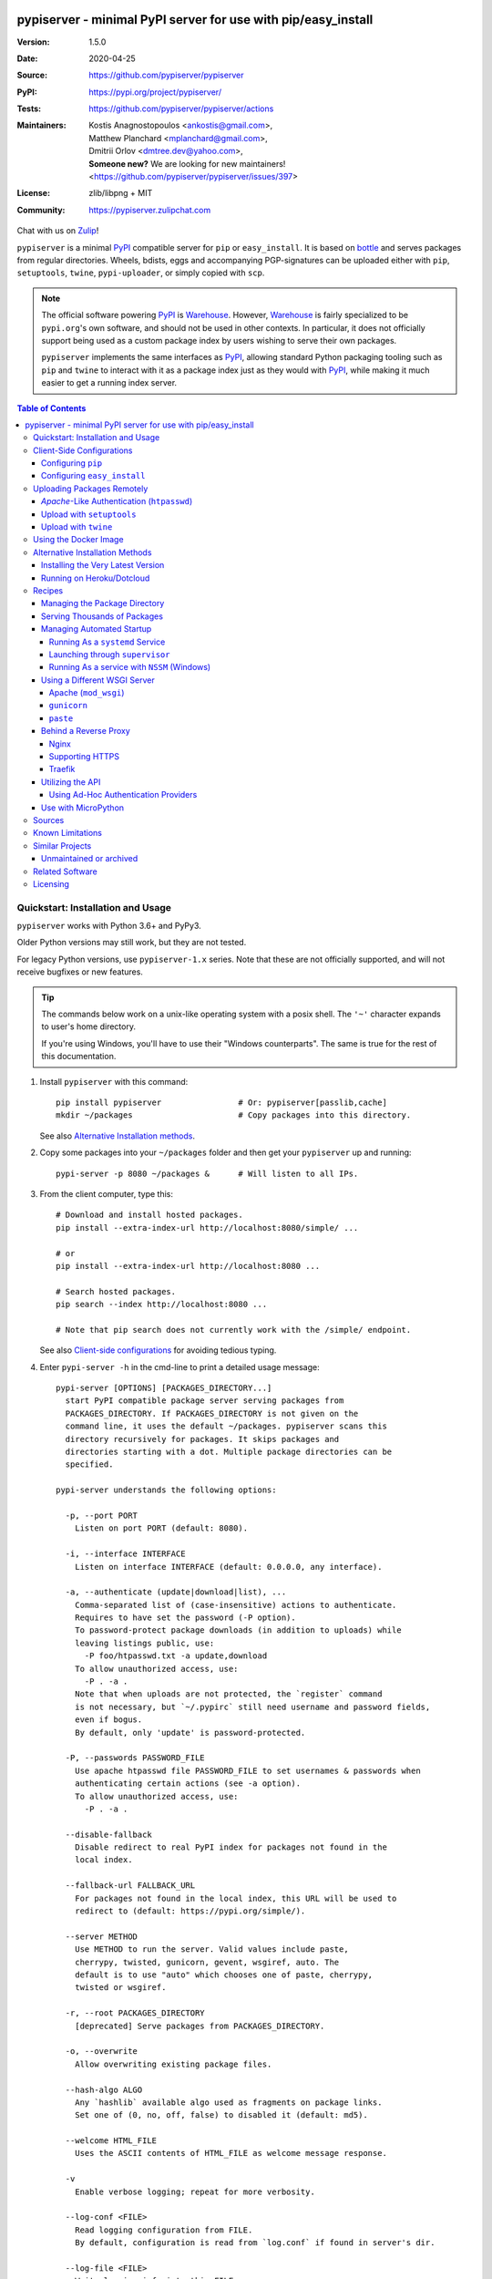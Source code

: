.. -*- mode: rst; coding: utf-8 -*-

.. image:: pypiserver_logo.png
   :width: 300 px
   :align: center

==============================================================================
pypiserver - minimal PyPI server for use with pip/easy_install
==============================================================================
|pypi-ver| |test-status| |dependencies| |python-ver| |proj-license|

:Version:     1.5.0
:Date:        2020-04-25
:Source:      https://github.com/pypiserver/pypiserver
:PyPI:        https://pypi.org/project/pypiserver/
:Tests:       https://github.com/pypiserver/pypiserver/actions
:Maintainers: | Kostis Anagnostopoulos <ankostis@gmail.com>,
              | Matthew Planchard <mplanchard@gmail.com>,
              | Dmitrii Orlov <dmtree.dev@yahoo.com>,
              | **Someone new?** We are looking for new maintainers! 
                <https://github.com/pypiserver/pypiserver/issues/397>
:License:     zlib/libpng + MIT
:Community:   https://pypiserver.zulipchat.com

Chat with us on `Zulip <https://pypiserver.zulipchat.com>`_!

``pypiserver`` is a minimal PyPI_ compatible server for ``pip`` or ``easy_install``.
It is based on bottle_ and serves packages from regular directories.
Wheels, bdists, eggs and accompanying PGP-signatures can be uploaded
either with ``pip``, ``setuptools``, ``twine``, ``pypi-uploader``, or simply copied
with ``scp``.

.. note::
   The official software powering PyPI_ is Warehouse_. However, Warehouse_
   is fairly specialized to be ``pypi.org``'s own software, and should not
   be used in other contexts. In particular, it does not officially support
   being used as a custom package index by users wishing to serve their own
   packages.

   ``pypiserver`` implements the same interfaces as `PyPI`_, allowing
   standard Python packaging tooling such as ``pip`` and ``twine`` to
   interact with it as a package index just as they would with PyPI_, while
   making it much easier to get a running index server.

.. contents:: Table of Contents
  :backlinks: top


Quickstart: Installation and Usage
==================================

``pypiserver`` works with Python 3.6+ and PyPy3.

Older Python versions may still work, but they are not tested.

For legacy Python versions, use ``pypiserver-1.x`` series. Note that these are
not officially supported, and will not receive bugfixes or new features.

.. Tip::
   The commands below work on a unix-like operating system with a posix shell.
   The ``'~'`` character expands to user's home directory.

   If you're using Windows, you'll have to use their "Windows counterparts".
   The same is true for the rest of this documentation.

1. Install ``pypiserver`` with this command::

    pip install pypiserver                # Or: pypiserver[passlib,cache]
    mkdir ~/packages                      # Copy packages into this directory.

   See also `Alternative Installation methods`_.

2. Copy some packages into your ``~/packages`` folder and then
   get your ``pypiserver`` up and running::

    pypi-server -p 8080 ~/packages &      # Will listen to all IPs.

3. From the client computer, type this::

    # Download and install hosted packages.
    pip install --extra-index-url http://localhost:8080/simple/ ...

    # or
    pip install --extra-index-url http://localhost:8080 ...

    # Search hosted packages.
    pip search --index http://localhost:8080 ...

    # Note that pip search does not currently work with the /simple/ endpoint.

   See also `Client-side configurations`_ for avoiding tedious typing.

4. Enter ``pypi-server -h`` in the cmd-line to print a detailed usage message::

    pypi-server [OPTIONS] [PACKAGES_DIRECTORY...]
      start PyPI compatible package server serving packages from
      PACKAGES_DIRECTORY. If PACKAGES_DIRECTORY is not given on the
      command line, it uses the default ~/packages. pypiserver scans this
      directory recursively for packages. It skips packages and
      directories starting with a dot. Multiple package directories can be
      specified.

    pypi-server understands the following options:

      -p, --port PORT
        Listen on port PORT (default: 8080).

      -i, --interface INTERFACE
        Listen on interface INTERFACE (default: 0.0.0.0, any interface).

      -a, --authenticate (update|download|list), ...
        Comma-separated list of (case-insensitive) actions to authenticate.
        Requires to have set the password (-P option).
        To password-protect package downloads (in addition to uploads) while
        leaving listings public, use:
          -P foo/htpasswd.txt -a update,download
        To allow unauthorized access, use:
          -P . -a .
        Note that when uploads are not protected, the `register` command
        is not necessary, but `~/.pypirc` still need username and password fields,
        even if bogus.
        By default, only 'update' is password-protected.

      -P, --passwords PASSWORD_FILE
        Use apache htpasswd file PASSWORD_FILE to set usernames & passwords when
        authenticating certain actions (see -a option).
        To allow unauthorized access, use:
          -P . -a .

      --disable-fallback
        Disable redirect to real PyPI index for packages not found in the
        local index.

      --fallback-url FALLBACK_URL
        For packages not found in the local index, this URL will be used to
        redirect to (default: https://pypi.org/simple/).

      --server METHOD
        Use METHOD to run the server. Valid values include paste,
        cherrypy, twisted, gunicorn, gevent, wsgiref, auto. The
        default is to use "auto" which chooses one of paste, cherrypy,
        twisted or wsgiref.

      -r, --root PACKAGES_DIRECTORY
        [deprecated] Serve packages from PACKAGES_DIRECTORY.

      -o, --overwrite
        Allow overwriting existing package files.

      --hash-algo ALGO
        Any `hashlib` available algo used as fragments on package links.
        Set one of (0, no, off, false) to disabled it (default: md5).

      --welcome HTML_FILE
        Uses the ASCII contents of HTML_FILE as welcome message response.

      -v
        Enable verbose logging; repeat for more verbosity.

      --log-conf <FILE>
        Read logging configuration from FILE.
        By default, configuration is read from `log.conf` if found in server's dir.

      --log-file <FILE>
        Write logging info into this FILE.

      --log-frmt <FILE>
        The logging format-string (see `logging.LogRecord` class from standard python library).
        [Default: %(asctime)s|%(name)s|%(levelname)s|%(thread)d|%(message)s]

      --log-req-frmt FORMAT
        A format-string selecting Http-Request properties to log; set to '%s' to see them all.
        [Default: %(bottle.request)s]

      --log-res-frmt FORMAT
        A format-string selecting Http-Response properties to log; set to  '%s' to see them all.
        [Default: %(status)s]

      --log-err-frmt FORMAT
        A format-string selecting Http-Error properties to log; set to  '%s' to see them all.
        [Default: %(body)s: %(exception)s \n%(traceback)s]

      --cache-control AGE
        Add "Cache-Control: max-age=AGE, public" header to package downloads.
        Pip 6+ needs this for caching.

    pypi-server -h, --help
      Show this help message.

    pypi-server --version
      Show pypi-server's version.

    pypi-server -U [OPTIONS] [PACKAGES_DIRECTORY...]
      Update packages in PACKAGES_DIRECTORY. This command searches
      pypi.org for updates and shows a pip command line which
      updates the package.

    The following additional options can be specified with -U:

      -x
        Execute the pip commands instead of only showing them.

      -d DOWNLOAD_DIRECTORY
        Download package updates to this directory. The default is to use
        the directory which contains the latest version of the package to
        be updated.

      -u
        Allow updating to unstable version (alpha, beta, rc, dev versions).

    Visit https://github.com/pypiserver/pypiserver for more information.


Client-Side Configurations
==========================

Always specifying the the pypi url on the command line is a bit
cumbersome. Since ``pypiserver`` redirects ``pip/easy_install`` to the
``pypi.org`` index if it doesn't have a requested package, it is a
good idea to configure them to always use your local pypi index.

Configuring ``pip``
-------------------

For ``pip`` command this can be done by setting the environment variable
``PIP_EXTRA_INDEX_URL`` in your ``.bashr/.profile/.zshrc``::

  export PIP_EXTRA_INDEX_URL=http://localhost:8080/simple/

or by adding the following lines to ``~/.pip/pip.conf``::

  [global]
  extra-index-url = http://localhost:8080/simple/

.. Note::
   If you have installed ``pypiserver`` on a remote url without *https*
   you will receive an "untrusted" warning from *pip*, urging you to append
   the ``--trusted-host`` option.  You can also include this option permanently
   in your configuration-files or environment variables.

Configuring ``easy_install``
----------------------------

For ``easy_install`` command you may set the following configuration in
``~/.pydistutils.cfg``::

  [easy_install]
  index_url = http://localhost:8080/simple/


Uploading Packages Remotely
===========================

Instead of copying packages directly to the server's folder (i.e. with ``scp``),
you may use python tools for the task, e.g. ``python setup.py upload``.
In that case, ``pypiserver`` is responsible for authenticating the upload-requests.

.. Note::
  We strongly advise to password-protected your uploads!

  It is possible to disable authentication for uploads (e.g. in intranets).
  To avoid lazy security decisions, read help for ``-P`` and ``-a`` options.

*Apache*-Like Authentication (``htpasswd``)
-------------------------------------------

#. First make sure you have the *passlib* module installed (note that
   ``passlib>=1.6`` is required), which is needed for parsing the Apache
   *htpasswd* file specified by the ``-P``, ``--passwords`` option
   (see next steps)::

     pip install passlib

#. Create the Apache *htpasswd* file with at least one user/password pair
   with this command (you'll be prompted for a password)::

     htpasswd -sc htpasswd.txt <some_username>

   .. Tip:: Read this SO question for running `htpasswd` cmd
      under *Windows*:

         http://serverfault.com/questions/152950/how-to-create-and-edit-htaccess-and-htpasswd-locally-on-my-computer-and-then-u

      or if you have bogus passwords that you don't care because they are for
      an internal service (which is still "bad", from a security perspective...)
      you may use this public service:

         http://www.htaccesstools.com/htpasswd-generator/

   .. Tip:: When accessing pypiserver via the api, alternate authentication
      methods are available via the ``auther`` config flag. Any callable
      returning a boolean can be passed through to the pypiserver config in
      order to provide custom authentication. For example, to configure
      pypiserver to authenticate using the `python-pam`_::

        import pam
        pypiserver.default_config(auther=pam.authenticate)

      Please see `Using Ad-hoc authentication providers`_ for more information.

#. You  need to restart the server with the ``-P`` option only once
   (but user/password pairs can later be added or updated on the fly)::

     ./pypi-server -p 8080 -P htpasswd.txt ~/packages &

Upload with ``setuptools``
--------------------------

#. On client-side, edit or create a ``~/.pypirc`` file with a similar content::

     [distutils]
     index-servers =
       pypi
       local

     [pypi]
     username:<your_pypi_username>
     password:<your_pypi_passwd>

     [local]
     repository: http://localhost:8080
     username: <some_username>
     password: <some_passwd>

#. Then from within the directory of the python-project you wish to upload,
   issue this command::

     python setup.py sdist upload -r local

Upload with ``twine``
---------------------

To avoid storing you passwords on disk, in clear text, you may either:

- use the ``register`` *setuptools*'s command with the ``-r`` option,
  like that::

     python setup.py sdist register -r local upload -r local

- use `twine`_ library, which
  breaks the procedure in two steps.  In addition, it supports signing
  your files with PGP-Signatures and uploading the generated `.asc` files
  to ``pypiserver``::

     twine upload -r local --sign -identity user_name ./foo-1.zip


Using the Docker Image
======================

Starting with version 1.2.5, official Docker images will be built for each
push to master, each dev, alpha, or beta release, and each final release.
The most recent full release will always be available under the tag ``latest``,
and the current master branch will always be available under the tag
``unstable``.

You can always check to see what tags are currently available at our
`Docker Repo`_.

To run the most recent release of ``pypiserver`` with Docker, simply::

    docker run pypiserver/pypiserver:latest

This starts ``pypiserver`` serving packages from the ``/data/packages``
directory inside the container, listening on the container port 8080.

The container takes all the same arguments as the normal ``pypi-server``
executable, with the exception of the internal container port (``-p``),
which will always be 8080.

Of course, just running a container isn't that interesting. To map
port 80 on the host to port 8080 on the container::

    docker run -p 80:8080 pypiserver/pypiserver:latest

You can now access your ``pypiserver`` at ``localhost:80`` in a web browser.

To serve packages from a directory on the host, e.g. ``~/packages``::

    docker run -p 80:8080 -v ~/packages:/data/packages pypiserver/pypiserver:latest

To authenticate against a local ``.htpasswd`` file::

    docker run -p 80:8080 -v ~/.htpasswd:/data/.htpasswd pypiserver/pypiserver:latest -P .htpasswd packages

You can also specify ``pypiserver`` to run as a Docker service using a
composefile. An example composefile is `provided <docker-compose.yml>`_.


.. _`docker repo`: https://hub.docker.com/r/pypiserver/pypiserver/tags/


Alternative Installation Methods
================================

When trying the methods below, first use the following command to check whether
previous versions of ``pypiserver`` already exist, and (optionally) uninstall them::

  # VERSION-CHECK: Fails if not installed.
  pypi-server --version

  # UNINSTALL: Invoke again until it fails.
  pip uninstall pypiserver

Installing the Very Latest Version
----------------------------------

In case the latest version in *pypi* is a pre-release, you have to use
*pip*'s `--pre` option.  And to update an existing installation combine it
with `--ignore-installed`::

  pip install pypiserver --pre -I

You can even install the latest ``pypiserver`` directly from *github* with the
following command, assuming you have *git* installed on your ``PATH``::

  pip install git+git://github.com/pypiserver/pypiserver.git

Running on Heroku/Dotcloud
--------------------------

https://github.com/dexterous/pypiserver-on-the-cloud contains
instructions on how to run ``pypiserver`` on one of the supported cloud
service providers.


Recipes
=======

Managing the Package Directory
------------------------------

The ``pypi-server`` command has the ``-U`` option that searches for updates of
available packages. It scans the package directory for available
packages and searches on pypi.org for updates. Without further
options ``pypi-server -U`` will just print a list of commands which must
be run in order to get the latest version of each package. Output
looks like::

    $ ./pypi-server -U
    checking 106 packages for newer version

    .........u.e...........e..u.............
    .....e..............................e...
    ..........................

    no releases found on pypi for PyXML, Pymacs, mercurial, setuptools

    # update raven from 1.4.3 to 1.4.4
    pip -q install --no-deps  --extra-index-url https://pypi.org/simple/ -d /home/ralf/packages/mirror raven==1.4.4

    # update greenlet from 0.3.3 to 0.3.4
    pip -q install --no-deps  --extra-index-url https://pypi.org/simple/ -d /home/ralf/packages/mirror greenlet==0.3.4

It first prints for each package a single character after checking the
available versions on pypi. A dot(`.`) means the package is up-to-date, ``'u'``
means the package can be updated and ``'e'`` means the list of releases on
pypi is empty. After that it shows a *pip* command line which can be used
to update a one package. Either copy and paste that or run
``pypi-server -Ux`` in order to really execute those commands. You need
to have *pip* installed for that to work however.

Specifying an additional ``-u`` option will also allow alpha, beta and
release candidates to be downloaded. Without this option these
releases won't be considered.

Serving Thousands of Packages
-----------------------------

By default, ``pypiserver`` scans the entire packages directory each time an
incoming HTTP request occurs. This isn't a problem for a small number of
packages, but causes noticeable slow-downs when serving thousands of packages.

If you run into this problem, significant speedups can be gained by enabling
pypiserver's directory caching functionality. The only requirement is to
install the ``watchdog`` package, or it can be installed during ``pypiserver``
installation, by specifying the ``cache`` extras option::

    pip install pypiserver[cache]

Additional speedups can be obtained by using your webserver's builtin
caching functionality. For example, if you are using `nginx` as a
reverse-proxy as described below in `Behind a reverse proxy`_, you can
easily enable caching. For example, to allow nginx to cache up to
10 gigabytes of data for up to 1 hour::

    proxy_cache_path /data/nginx/cache
                     levels=1:2
                     keys_zone=pypiserver_cache:10m
                     max_size=10g
                     inactive=60m
                     use_temp_path=off;

    server {
        # ...
        location / {
            proxy_cache pypiserver_cache;
            proxy_pass http://localhost:8080;
        }
    }

Using webserver caching is especially helpful if you have high request
volume. Using `nginx` caching, a real-world pypiserver installation was
able to easily support over 1000 package downloads/min at peak load.

Managing Automated Startup
--------------------------

There are a variety of options for handling the automated starting of
pypiserver upon system startup. Two of the most common are *systemd* and
*supervisor* for linux systems. For windows creating services with scripts isn't
an easy task without a third party tool such as *NSSM*.

Running As a ``systemd`` Service
~~~~~~~~~~~~~~~~~~~~~~~~~~~~~~~~

``systemd`` is installed by default on most modern Linux systems and as such,
it is an excellent option for managing the pypiserver process. An example
config file for ``systemd`` can be seen below::

    [Unit]
    Description=A minimal PyPI server for use with pip/easy_install.
    After=network.target

    [Service]
    Type=simple
    # systemd requires absolute path here too.
    PIDFile=/var/run/pypiserver.pid
    User=www-data
    Group=www-data

    ExecStart=/usr/local/bin/pypi-server -p 8080 -a update,download --log-file /var/log/pypiserver.log -P /etc/nginx/.htpasswd /var/www/pypi
    ExecStop=/bin/kill -TERM $MAINPID
    ExecReload=/bin/kill -HUP $MAINPID
    Restart=always

    WorkingDirectory=/var/www/pypi

    TimeoutStartSec=3
    RestartSec=5

    [Install]
    WantedBy=multi-user.target

Adjusting the paths and adding this file as ``pypiserver.service`` into your
``systemd/system`` directory will allow management of the pypiserver process with
``systemctl``, e.g. ``systemctl start pypiserver``.

More useful information about *systemd* can be found at
https://www.digitalocean.com/community/tutorials/how-to-use-systemctl-to-manage-systemd-services-and-units

Launching through ``supervisor``
~~~~~~~~~~~~~~~~~~~~~~~~~~~~~~~~

`supervisor <http://supervisord.org/>`_ has the benefit of being a pure python
package and as such, it provides excellent cross-platform support for process
management. An example configuration file for ``supervisor`` is given below::

    [program:pypi]
    command=/home/pypi/pypi-venv/bin/pypi-server -p 7001 -P /home/pypi/.htpasswd /home/pypi/packages
    directory=/home/pypi
    user=pypi
    autostart=true
    autorestart=true
    stderr_logfile=/var/log/pypiserver.err.log
    stdout_logfile=/var/log/pypiserver.out.log

From there, the process can be managed via ``supervisord`` using ``supervisorctl``.

Running As a service with ``NSSM`` (Windows)
~~~~~~~~~~~~~~~~~~~~~~~~~~~~~~~~~~~~~~~~~~~~

Download NSSM from https://nssm.cc unzip to a desired location such as Program Files. Decide whether you are going
to use win32 or win64, and add that exe to environment PATH.

Create a start_pypiserver.bat::

    pypi-server -p 8080 C:\Path\To\Packages &

Test the batch file by running it first before creating the service. Make sure you can access
the server remotely, and install packages. If you can, proceed, if not troubleshoot until you can.
This will ensure you know the server works, before adding NSSM into the mix.

From the command prompt::

    nssm install pypiserver

This command will launch a NSSM gui application::

    Path: C:\Path\To\start_pypiserver.bat
    Startup directory: Auto generates when selecting path
    Service name: pypiserver

There are more tabs, but that is the basic setup. If the service needs to be running with a certain
login credentials, make sure you enter those credentials in the logon tab.

Start the service::

    nssm start pypiserver

Other useful commands::

    nssm --help
    nssm stop <servicename>
    nssm restart <servicename>
    nssm status <servicename>

For detailed information please visit https://nssm.cc

Using a Different WSGI Server
-----------------------------

- The ``bottle`` web-server which supports many WSGI-servers, among others,
  ``paste``, ``cherrypy``, ``twisted`` and ``wsgiref`` (part of Python); you select
  them using the ``--server`` flag.

- You may view all supported WSGI servers using the following interactive code::

    >>> from pypiserver import bottle
    >>> list(bottle.server_names.keys())
    ['cgi', 'gunicorn', 'cherrypy', 'eventlet', 'tornado', 'geventSocketIO',
    'rocket', 'diesel', 'twisted', 'wsgiref', 'fapws3', 'bjoern', 'gevent',
    'meinheld', 'auto', 'aiohttp', 'flup', 'gae', 'paste', 'waitress']

- If none of the above servers matches your needs, invoke just the
  ``pypiserver:app()`` method which returns the internal WSGI-app WITHOUT
  starting-up a server - you may then send it to any WSGI server you like.
  Read also the `Utilizing the API`_ section.

- Some examples are given below - you may find more details in `bottle
  site <http://bottlepy.org/docs/dev/deployment.html#switching-the-server-backend>`_.

Apache (``mod_wsgi``)
~~~~~~~~~~~~~~~~~~~~~

To use your *Apache2* with ``pypiserver``, prefer to utilize ``mod_wsgi`` as
explained in `bottle's documentation <http://bottlepy.org/docs/dev/deployment.html#apache-mod-wsgi>`_.

.. Note::
   If you choose instead to go with ``mod_proxy``, mind that you may bump into problems
   with the prefix-path (see `#155 <https://github.com/pypiserver/pypiserver/issues/155>`_).

1. Adapt and place the following *Apache* configuration either into top-level scope,
   or inside some ``<VirtualHost>`` (contributed by Thomas Waldmann)::

        WSGIScriptAlias   /     /yoursite/wsgi/pypiserver-wsgi.py
        WSGIDaemonProcess       pypisrv user=pypisrv group=pypisrv umask=0007 \
                                processes=1 threads=5 maximum-requests=500 \
                                display-name=wsgi-pypisrv inactivity-timeout=300
        WSGIProcessGroup        pypisrv
        WSGIPassAuthorization On    # Required for authentication (https://github.com/pypiserver/pypiserver/issues/288)

        <Directory /yoursite/wsgi >
            Require all granted
        </Directory>

   or if using older ``Apache < 2.4``, substitute the last part with this::

        <Directory /yoursite/wsgi >
            Order deny,allow
            Allow from all
        </Directory>

2. Then create the ``/yoursite/cfg/pypiserver.wsgi`` file and make sure that
   the ``user`` and ``group`` of the ``WSGIDaemonProcess`` directive
   (``pypisrv:pypisrv`` in the example) have the read permission on it::

        import pypiserver

        conf = pypiserver.default_config(
            root =          "/yoursite/packages",
            password_file = "/yoursite/htpasswd", )
        application = pypiserver.app(**conf)


   .. Tip::
      If you have installed ``pypiserver`` in a virtualenv, follow ``mod_wsgi``'s
      `instructions <http://modwsgi.readthedocs.io/en/develop/user-guides/virtual-environments.html>`_
      and prepend the python code above with the following::

            import site

            site.addsitedir('/yoursite/venv/lib/pythonX.X/site-packages')

.. Note::
   For security reasons, notice that the ``Directory`` directive grants access
   to a directory holding the ``wsgi`` start-up script, alone; nothing else.

.. Note::
   To enable HTTPS support on Apache, configure the directive that contains the
   WSGI configuration to use SSL.

``gunicorn``
~~~~~~~~~~~~

The following command uses ``gunicorn`` to start ``pypiserver``::

  gunicorn -w4 'pypiserver:app(root="/home/ralf/packages")'

or when using multiple roots::

  gunicorn -w4 'pypiserver:app(root=["/home/ralf/packages", "/home/ralf/experimental"])'

``paste``
~~~~~~~~~

`paste <http://pythonpaste.org/>`_ allows to run multiple WSGI applications
under different URL paths. Therefore it is possible to serve different set
of packages on different paths.

The following example ``paste.ini`` could be used to serve stable and
unstable packages on different paths::

    [composite:main]
    use = egg:Paste#urlmap
    /unstable/ = unstable
    / = stable

    [app:stable]
    use = egg:pypiserver#main
    root = ~/stable-packages

    [app:unstable]
    use = egg:pypiserver#main
    root = ~/stable-packages
       ~/unstable-packages

    [server:main]
    use = egg:gunicorn#main
    host = 0.0.0.0
    port = 9000
    workers = 5
    accesslog = -

.. Note::
   You need to install some more dependencies for this to work, like::

        pip install paste pastedeploy gunicorn pypiserver

   The server can then start with::

        gunicorn_paster paste.ini


Behind a Reverse Proxy
----------------------

You can run ``pypiserver`` behind a reverse proxy as well.

Nginx
~~~~~

Extend your nginx configuration::

    upstream pypi {
      server              pypiserver.example.com:12345 fail_timeout=0;
    }

    server {
      server_name         myproxy.example.com;

      location / {
        proxy_set_header  Host $host:$server_port;
        proxy_set_header  X-Forwarded-Proto $scheme;
        proxy_set_header  X-Real-IP $remote_addr;
        proxy_pass        http://pypi;
      }
    }

As of pypiserver 1.3, you may also use the `X-Forwarded-Host` header in your
reverse proxy config to enable changing the base URL. For example if you
want to host pypiserver under a particular path on your server::

    upstream pypi {
      server              localhost:8000;
    }

    server {
      location /pypi/ {
          proxy_set_header  X-Forwarded-Host $host:$server_port/pypi;
          proxy_set_header  X-Forwarded-Proto $scheme;
          proxy_set_header  X-Forwarded-For $proxy_add_x_forwarded_for;
          proxy_set_header  X-Real-IP $remote_addr;
          proxy_pass        http://pypi;
      }
    }

Supporting HTTPS
~~~~~~~~~~~~~~~~

Using a reverse proxy is the preferred way of getting pypiserver behind
HTTPS. For example, to put pypiserver behind HTTPS on port 443, with
automatic HTTP redirection, using `nginx`::

    upstream pypi {
      server               localhost:8000;
    }

    server {
      listen              80 default_server;
      server_name         _;
      return              301 https://$host$request_uri;
    }

    server {
      listen              443 ssl;
      server_name         pypiserver.example.com;

      ssl_certificate     /etc/star.example.com.crt;
      ssl_certificate_key /etc/star.example.com.key;
      ssl_protocols       TLSv1 TLSv1.1 TLSv1.2;
      ssl_ciphers         HIGH:!aNULL:!MD5;

      location / {
        proxy_set_header  Host $host:$server_port;
        proxy_set_header  X-Forwarded-Proto $scheme;
        proxy_set_header  X-Real-IP $remote_addr;
        proxy_pass        http://pypi;
      }
    }

Please see `nginx's HTTPS docs for more details <http://nginx.org/en/docs/http/configuring_https_servers.html>`_.

Getting and keeping your certificates up-to-date can be simplified using,
for example, using `certbot and letsencrypt <https://www.digitalocean.com/community/tutorials/how-to-secure-nginx-with-let-s-encrypt-on-ubuntu-18-04>`_.

Traefik
~~~~~~~

It is also possible to use `Traefik <https://docs.traefik.io/>`_ to put pypiserver behind HTTPS on port 443, with
automatic HTTP redirection using Docker Compose. Please see the provided `<docker-compose.yml>`_ example for more information.

Utilizing the API
-----------------

In order to enable ad-hoc authentication-providers or to use WSGI-servers
not supported by *bottle* out-of-the-box, you needed to launch ``pypiserver``
via its API.

- The main entry-point for configuring ``pypiserver`` is the `pypiserver:app()
  <https://github.com/pypiserver/pypiserver/blob/master/pypiserver/__init__.py#L116>`_
  function.  This function returns the internal WSGI-app that you my then
  send to any WSGI-server you like.

- To get all ``pypiserver:app()`` keywords and their explanations, read the
  function `pypiserver:default_config()
  <https://github.com/pypiserver/pypiserver/blob/master/pypiserver/__init__.py#L35>`_.

- Finally, to fire-up a WSGI-server with the configured app, invoke
  the ``bottle:run(app, host, port, server)`` function.
  Note that ``pypiserver`` ships with it is own copy of *bottle*; to use it,
  import it like that: ``from pypiserver import bottle``

Using Ad-Hoc Authentication Providers
~~~~~~~~~~~~~~~~~~~~~~~~~~~~~~~~~~~~~

The ``auther`` keyword of ``pypiserver:app()`` function maybe set only using
the API. This can be any callable that returns a boolean when passed
the *username* and the *password* for a given request.

For example, to authenticate users based on the ``/etc/passwd`` file under Unix,
you may delegate such decisions to the `python-pam`_ library by following
these steps:

1. Ensure ``python-pam`` module is installed::

    pip install python-pam

2. Create a python-script along these lines::

    $ cat > pypiserver-start.py
    import pypiserver
    from pypiserver import bottle
    import pam
    app = pypiserver.app(root='./packages', auther=pam.authenticate)
    bottle.run(app=app, host='0.0.0.0', port=80, server='auto')

    [Ctrl+ D]

3. Invoke the python-script to start-up ``pypiserver``::

    $ python pypiserver-start.py


.. Note::
   The `python-pam`_ module, requires *read* access to ``/etc/shadow`` file;
   you may add the user under which ``pypiserver`` runs into the *shadow*
   group, with a command like this: ``sudo usermod -a -G shadow pypy-user``.

Use with MicroPython
--------------------
The MicroPython interpreter for embedded devices can install packages with the
module ``upip.py``. The module uses a specialized json-endpoint to retrieve
package information. This endpoint is supported by ``pypiserver``.

It can be tested with the UNIX port of ``micropython``::

    cd micropython
    ports/unix/micropython -m tools.upip install -i http://my-server:8080 -p /tmp/mymodules micropython-foobar

Installing packages from the REPL of an embedded device works in this way:

.. code-block:: python

    import network
    import upip

    sta_if = network.WLAN(network.STA_IF)
    sta_if.active(True)
    sta_if.connect('<your ESSID>', '<your password>')
    upip.index_urls = ["http://my-server:8080"]
    upip.install("micropython-foobar")

Further information on micropython-packaging can be found here: https://docs.micropython.org/en/latest/reference/packages.html


Sources
=======

To create a copy of the repository, use::

    git clone https://github.com/pypiserver/pypiserver.git
    cd pypiserver

To receive any later changes, in the above folder use::

    git pull


Known Limitations
=================

``pypiserver`` does not implement the full API as seen on PyPI_. It
implements just enough to make ``easy_install``, ``pip install``, and
``search`` work.

The following limitations are known:

- Command ``pypi -U`` that compares uploaded packages with *pypi* to see if
  they are outdated, does not respect a http-proxy environment variable
  (see `#19 <https://github.com/pypiserver/pypiserver/issues/19>`_).
- It accepts documentation uploads but does not save them to
  disk (see `#47 <https://github.com/pypiserver/pypiserver/issues/47>`_ for a
  discussion)
- It does not handle misspelled packages as *pypi-repo* does,
  therefore it is suggested to use it with ``--extra-index-url`` instead
  of ``--index-url`` (see `#38 <https://github.com/pypiserver/pypiserver/issues/38>`_).

Please use Github's `bugtracker <https://github.com/pypiserver/pypiserver/issues>`_
for other bugs you find.


Similar Projects
================

There are lots of other projects, which allow you to run your own
PyPI server. If ``pypiserver`` doesn't work for you, the following are
among the most popular alternatives:

- `devpi-server <https://pypi.org/project/devpi/>`_:
  a reliable fast pypi.org caching server, part of
  the comprehensive `github-style pypi index server and packaging meta tool
  <https://pypi.org/project/devpi/>`_.
  (version: 2.1.4, access date: 8/3/2015)

- Check this SO question: `How to roll my own pypi
  <http://stackoverflow.com/questions/1235331/how-to-roll-my-own-pypi>`_


Unmaintained or archived
------------------------

These projects were once alternatives to pypiserver but are now either unmaintained or archived.

- `pip2pi <https://github.com/wolever/pip2pi>`_
  a simple cmd-line tool that builds a PyPI-compatible local folder from pip requirements

- `flask-pypi-proxy <http://flask-pypi-proxy.readthedocs.org/>`_
  A proxy for PyPI that also enables also uploading custom packages.


Related Software
================

Though not direct alternatives for ``pypiserver``'s use as an index
server, the following is a list of related software projects that you
may want to familiarize with:

- `pypi-uploader`_:
  A command-line utility to upload packages to your ``pypiserver`` from pypi without
  having to store them locally first.

- `twine`_:
  A command-line utility for interacting with PyPI or ``pypiserver``.

- `warehouse`_:
  the software that powers PyPI_ itself. It is not generally intended to
  be run by end-users.

Licensing
=========

``pypiserver`` contains a copy of bottle_ which is available under the
MIT license, and the remaining part is distributed under the zlib/libpng license.
See the ``LICENSE.txt`` file.


.. _bottle: http://bottlepy.org
.. _PyPA: https://www.pypa.io/en/latest/
.. _PyPI: https://pypi.org
.. _Warehouse: https://github.com/pypa/warehouse/
.. _twine: https://pypi.org/project/twine/
.. _pypi-uploader: https://pypi.org/project/pypi-uploader/
.. _python-pam: https://pypi.org/project/python-pam/
.. |test-status| image:: https://github.com/pypiserver/pypiserver/workflows/Test/badge.svg
    :alt: test status
    :scale: 100%
    :target: https://github.com/pypiserver/pypiserver/actions?query=workflow%3ATest

.. |pypi-ver| image::  https://img.shields.io/pypi/v/pypiserver.svg
    :target: https://pypi.org/project/pypiserver/
    :alt: Latest Version in PyPI

.. |python-ver| image:: https://img.shields.io/pypi/pyversions/pypiserver.svg
    :target: https://pypi.org/project/pypiserver/
    :alt: Supported Python versions

.. |proj-license| image:: https://img.shields.io/badge/license-BSD%2Bzlib%2Flibpng-blue.svg
    :target: https://raw.githubusercontent.com/pypiserver/pypiserver/master/LICENSE.txt
    :alt: Project License

.. |dependencies| image:: https://img.shields.io/requires/github/pypiserver/pypiserver.svg
    :target: https://requires.io/github/pypiserver/pypiserver/requirements/
    :alt: Dependencies up-to-date?
